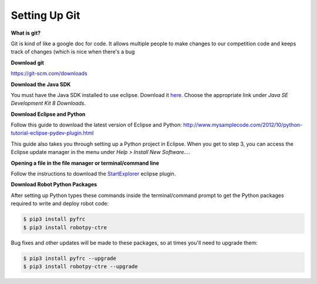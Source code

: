 =============================
Setting Up Git
=============================

**What is git?**

Git is kind of like a google doc for code. It allows multiple people to make changes to our competition code and keeps track of changes (which is nice when there's a bug 

**Download git**

`<https://git-scm.com/downloads>`_





**Download the Java SDK**

You must have the Java SDK installed to use eclipse. Download it `here <http://www.oracle.com/technetwork/java/javase/downloads/jdk8-downloads-2133151.html>`_. Choose the appropriate link under *Java SE Development Kit 8 Downloads*.


**Download Eclipse and Python**

Follow this guide to download the latest version of Eclipse and Python: `<http://www.mysamplecode.com/2012/10/python-tutorial-eclipse-pydev-plugin.html>`_

This guide also takes you through setting up a Python project in Eclipse. When you get to step 3, you can access the Eclipse update manager in the menu under *Help > Install New Software...*.


**Opening a file in the file manager or terminal/command line**

Follow the instructions to download the StartExplorer_ eclipse plugin.


.. _StartExplorer: http://basti1302.github.io/startexplorer/#screenshots


**Download Robot Python Packages**

After setting up Python types these commands inside the terminal/command prompt to get the Python packages required to write and deploy robot code:

.. code-block:: sh

   $ pip3 install pyfrc
   $ pip3 install robotpy-ctre

Bug fixes and other updates will be made to these packages, so at times you'll need to upgrade them:

.. code-block:: sh

   $ pip3 install pyfrc --upgrade
   $ pip3 install robotpy-ctre --upgrade
